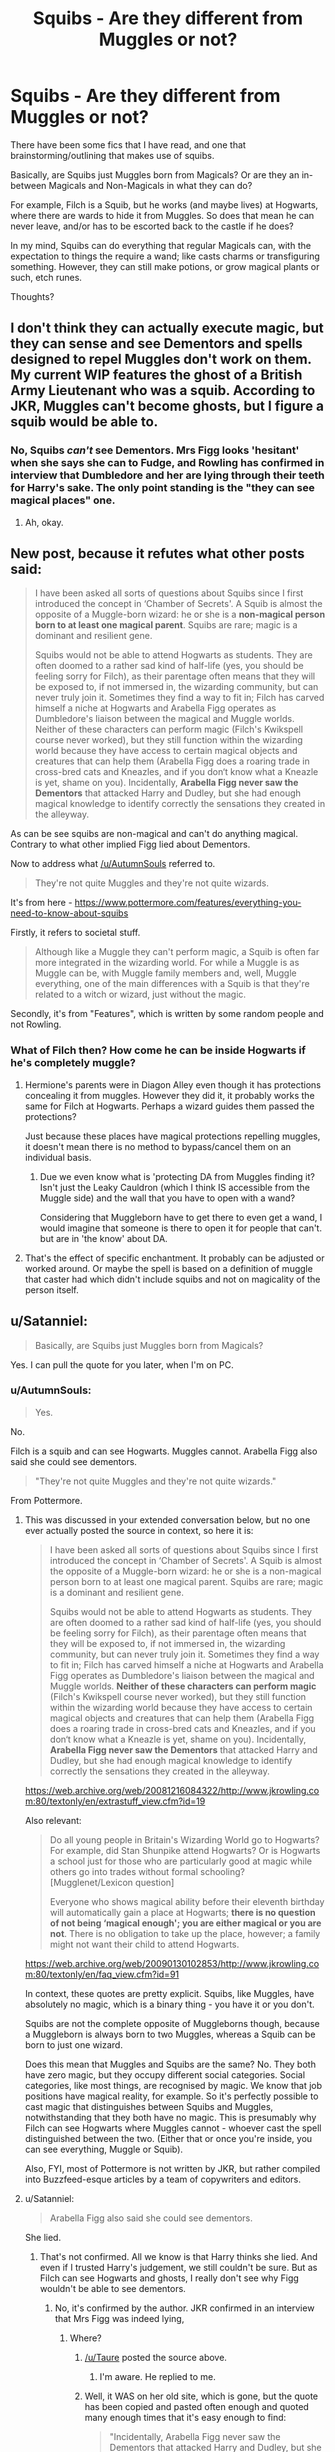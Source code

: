 #+TITLE: Squibs - Are they different from Muggles or not?

* Squibs - Are they different from Muggles or not?
:PROPERTIES:
:Author: AshtonZero
:Score: 15
:DateUnix: 1518530722.0
:DateShort: 2018-Feb-13
:END:
There have been some fics that I have read, and one that brainstorming/outlining that makes use of squibs.

Basically, are Squibs just Muggles born from Magicals? Or are they an in-between Magicals and Non-Magicals in what they can do?

For example, Filch is a Squib, but he works (and maybe lives) at Hogwarts, where there are wards to hide it from Muggles. So does that mean he can never leave, and/or has to be escorted back to the castle if he does?

In my mind, Squibs can do everything that regular Magicals can, with the expectation to things the require a wand; like casts charms or transfiguring something. However, they can still make potions, or grow magical plants or such, etch runes.

Thoughts?


** I don't think they can actually execute magic, but they can sense and see Dementors and spells designed to repel Muggles don't work on them. My current WIP features the ghost of a British Army Lieutenant who was a squib. According to JKR, Muggles can't become ghosts, but I figure a squib would be able to.
:PROPERTIES:
:Author: jenorama_CA
:Score: 10
:DateUnix: 1518537888.0
:DateShort: 2018-Feb-13
:END:

*** No, Squibs /can't/ see Dementors. Mrs Figg looks 'hesitant' when she says she can to Fudge, and Rowling has confirmed in interview that Dumbledore and her are lying through their teeth for Harry's sake. The only point standing is the "they can see magical places" one.
:PROPERTIES:
:Author: Achille-Talon
:Score: 15
:DateUnix: 1518542406.0
:DateShort: 2018-Feb-13
:END:

**** Ah, okay.
:PROPERTIES:
:Author: jenorama_CA
:Score: 1
:DateUnix: 1518542604.0
:DateShort: 2018-Feb-13
:END:


** New post, because it refutes what other posts said:

#+begin_quote
  I have been asked all sorts of questions about Squibs since I first introduced the concept in ‘Chamber of Secrets'. A Squib is almost the opposite of a Muggle-born wizard: he or she is a *non-magical person born to at least one magical parent*. Squibs are rare; magic is a dominant and resilient gene.

  Squibs would not be able to attend Hogwarts as students. They are often doomed to a rather sad kind of half-life (yes, you should be feeling sorry for Filch), as their parentage often means that they will be exposed to, if not immersed in, the wizarding community, but can never truly join it. Sometimes they find a way to fit in; Filch has carved himself a niche at Hogwarts and Arabella Figg operates as Dumbledore's liaison between the magical and Muggle worlds. Neither of these characters can perform magic (Filch's Kwikspell course never worked), but they still function within the wizarding world because they have access to certain magical objects and creatures that can help them (Arabella Figg does a roaring trade in cross-bred cats and Kneazles, and if you don‘t know what a Kneazle is yet, shame on you). Incidentally, *Arabella Figg never saw the Dementors* that attacked Harry and Dudley, but she had enough magical knowledge to identify correctly the sensations they created in the alleyway.
#+end_quote

As can be see squibs are non-magical and can't do anything magical. Contrary to what other implied Figg lied about Dementors.

Now to address what [[/u/AutumnSouls]] referred to.

#+begin_quote
  They're not quite Muggles and they're not quite wizards.
#+end_quote

It's from here - [[https://www.pottermore.com/features/everything-you-need-to-know-about-squibs]]

Firstly, it refers to societal stuff.

#+begin_quote
  Although like a Muggle they can't perform magic, a Squib is often far more integrated in the wizarding world. For while a Muggle is as Muggle can be, with Muggle family members and, well, Muggle everything, one of the main differences with a Squib is that they're related to a witch or wizard, just without the magic.
#+end_quote

Secondly, it's from "Features", which is written by some random people and not Rowling.
:PROPERTIES:
:Author: Satanniel
:Score: 5
:DateUnix: 1518554520.0
:DateShort: 2018-Feb-14
:END:

*** What of Filch then? How come he can be inside Hogwarts if he's completely muggle?
:PROPERTIES:
:Author: AutumnSouls
:Score: 1
:DateUnix: 1518556156.0
:DateShort: 2018-Feb-14
:END:

**** Hermione's parents were in Diagon Alley even though it has protections concealing it from muggles. However they did it, it probably works the same for Filch at Hogwarts. Perhaps a wizard guides them passed the protections?

Just because these places have magical protections repelling muggles, it doesn't mean there is no method to bypass/cancel them on an individual basis.
:PROPERTIES:
:Author: Euthoniel
:Score: 2
:DateUnix: 1518557491.0
:DateShort: 2018-Feb-14
:END:

***** Due we even know what is 'protecting DA from Muggles finding it? Isn't just the Leaky Cauldron (which I think IS accessible from the Muggle side) and the wall that you have to open with a wand?

Considering that Muggleborn have to get there to even get a wand, I would imagine that someone is there to open it for people that can't. but are in 'the know' about DA.
:PROPERTIES:
:Author: AshtonZero
:Score: 2
:DateUnix: 1518558465.0
:DateShort: 2018-Feb-14
:END:


**** That's the effect of specific enchantment. It probably can be adjusted or worked around. Or maybe the spell is based on a definition of muggle that caster had which didn't include squibs and not on magicality of the person itself.
:PROPERTIES:
:Author: Satanniel
:Score: 2
:DateUnix: 1518558641.0
:DateShort: 2018-Feb-14
:END:


** u/Satanniel:
#+begin_quote
  Basically, are Squibs just Muggles born from Magicals?
#+end_quote

Yes. I can pull the quote for you later, when I'm on PC.
:PROPERTIES:
:Author: Satanniel
:Score: 9
:DateUnix: 1518531848.0
:DateShort: 2018-Feb-13
:END:

*** u/AutumnSouls:
#+begin_quote
  Yes.
#+end_quote

No.

Filch is a squib and can see Hogwarts. Muggles cannot. Arabella Figg also said she could see dementors.

#+begin_quote
  "They're not quite Muggles and they're not quite wizards."
#+end_quote

From Pottermore.
:PROPERTIES:
:Author: AutumnSouls
:Score: 18
:DateUnix: 1518536716.0
:DateShort: 2018-Feb-13
:END:

**** This was discussed in your extended conversation below, but no one ever actually posted the source in context, so here it is:

#+begin_quote
  I have been asked all sorts of questions about Squibs since I first introduced the concept in ‘Chamber of Secrets'. A Squib is almost the opposite of a Muggle-born wizard: he or she is a non-magical person born to at least one magical parent. Squibs are rare; magic is a dominant and resilient gene.

  Squibs would not be able to attend Hogwarts as students. They are often doomed to a rather sad kind of half-life (yes, you should be feeling sorry for Filch), as their parentage often means that they will be exposed to, if not immersed in, the wizarding community, but can never truly join it. Sometimes they find a way to fit in; Filch has carved himself a niche at Hogwarts and Arabella Figg operates as Dumbledore's liaison between the magical and Muggle worlds. *Neither of these characters can perform magic* (Filch's Kwikspell course never worked), but they still function within the wizarding world because they have access to certain magical objects and creatures that can help them (Arabella Figg does a roaring trade in cross-bred cats and Kneazles, and if you don‘t know what a Kneazle is yet, shame on you). Incidentally, *Arabella Figg never saw the Dementors* that attacked Harry and Dudley, but she had enough magical knowledge to identify correctly the sensations they created in the alleyway.
#+end_quote

[[https://web.archive.org/web/20081216084322/http://www.jkrowling.com:80/textonly/en/extrastuff_view.cfm?id=19]]

Also relevant:

#+begin_quote
  Do all young people in Britain's Wizarding World go to Hogwarts? For example, did Stan Shunpike attend Hogwarts? Or is Hogwarts a school just for those who are particularly good at magic while others go into trades without formal schooling? [Mugglenet/Lexicon question]

  Everyone who shows magical ability before their eleventh birthday will automatically gain a place at Hogwarts; *there is no question of not being ‘magical enough'; you are either magical or you are not*. There is no obligation to take up the place, however; a family might not want their child to attend Hogwarts.
#+end_quote

[[https://web.archive.org/web/20090130102853/http://www.jkrowling.com:80/textonly/en/faq_view.cfm?id=91]]

In context, these quotes are pretty explicit. Squibs, like Muggles, have absolutely no magic, which is a binary thing - you have it or you don't.

Squibs are not the complete opposite of Muggleborns though, because a Muggleborn is always born to two Muggles, whereas a Squib can be born to just one wizard.

Does this mean that Muggles and Squibs are the same? No. They both have zero magic, but they occupy different social categories. Social categories, like most things, are recognised by magic. We know that job positions have magical reality, for example. So it's perfectly possible to cast magic that distinguishes between Squibs and Muggles, notwithstanding that they both have no magic. This is presumably why Filch can see Hogwarts where Muggles cannot - whoever cast the spell distinguished between the two. (Either that or once you're inside, you can see everything, Muggle or Squib).

Also, FYI, most of Pottermore is not written by JKR, but rather compiled into Buzzfeed-esque articles by a team of copywriters and editors.
:PROPERTIES:
:Author: Taure
:Score: 15
:DateUnix: 1518558685.0
:DateShort: 2018-Feb-14
:END:


**** u/Satanniel:
#+begin_quote
  Arabella Figg also said she could see dementors.
#+end_quote

She lied.
:PROPERTIES:
:Author: Satanniel
:Score: 7
:DateUnix: 1518539033.0
:DateShort: 2018-Feb-13
:END:

***** That's not confirmed. All we know is that Harry thinks she lied. And even if I trusted Harry's judgement, we still couldn't be sure. But as Filch can see Hogwarts and ghosts, I really don't see why Figg wouldn't be able to see dementors.
:PROPERTIES:
:Author: AutumnSouls
:Score: 6
:DateUnix: 1518545228.0
:DateShort: 2018-Feb-13
:END:

****** No, it's confirmed by the author. JKR confirmed in an interview that Mrs Figg was indeed lying,
:PROPERTIES:
:Author: Dina-M
:Score: 7
:DateUnix: 1518551509.0
:DateShort: 2018-Feb-13
:END:

******* Where?
:PROPERTIES:
:Author: AutumnSouls
:Score: 2
:DateUnix: 1518551869.0
:DateShort: 2018-Feb-13
:END:

******** [[/u/Taure]] posted the source above.
:PROPERTIES:
:Author: fflai
:Score: 4
:DateUnix: 1518564693.0
:DateShort: 2018-Feb-14
:END:

********* I'm aware. He replied to me.
:PROPERTIES:
:Author: AutumnSouls
:Score: 2
:DateUnix: 1518568330.0
:DateShort: 2018-Feb-14
:END:


******** Well, it WAS on her old site, which is gone, but the quote has been copied and pasted often enough and quoted many enough times that it's easy enough to find:

#+begin_quote
  "Incidentally, Arabella Figg never saw the Dementors that attacked Harry and Dudley, but she had enough magical knowledge to identify correctly the sensations they created in the alleyway."
#+end_quote
:PROPERTIES:
:Author: Dina-M
:Score: 1
:DateUnix: 1518554145.0
:DateShort: 2018-Feb-14
:END:

********* That sounds as though she was around the corner or something and wouldn't be able to see them anyway.
:PROPERTIES:
:Author: AutumnSouls
:Score: 2
:DateUnix: 1518556074.0
:DateShort: 2018-Feb-14
:END:

********** Okay, it didn't explicitly say that she COULDN'T see them, but it does explicitly say that she DIDN'T see them. So there's no proof at all that Squibs can see Dementors. Given that the Wizengamot themselves aren't certain, it's not really a given that they can.
:PROPERTIES:
:Author: Dina-M
:Score: 3
:DateUnix: 1518556201.0
:DateShort: 2018-Feb-14
:END:

*********** But they can see through muggle repelling charms, which makes me think that they might be able to see dementors. They're not completely muggle, that we can be certain of.
:PROPERTIES:
:Author: AutumnSouls
:Score: 2
:DateUnix: 1518556265.0
:DateShort: 2018-Feb-14
:END:

************ Well, if we're going to nitpick, we don't know that they can do that either.

Yes, I know, Filch at Hogwarts and all that, but you know -- he may have some kind of spell or charm on him that cancels out the effect of the Muggle-Repelling Charm -- or maybe the "Muggle" part of the charm is just that specific.

Or, one idea that I've had, maybe it's individual from Squib to Squib what they can or can't do, and all that's required to be classified as "Squib" is to be born to at least one magical parent and not have enough magic yourself to be accepted into Hogwarts.
:PROPERTIES:
:Author: Dina-M
:Score: 1
:DateUnix: 1518556637.0
:DateShort: 2018-Feb-14
:END:


** Squibs, I suppose, still carry the magical gene (which is dominant) whereas Muggles carry the non-magical gene, which is recessive. I think this was from JKR or Pottermore.
:PROPERTIES:
:Author: MindForgedManacle
:Score: 2
:DateUnix: 1518539350.0
:DateShort: 2018-Feb-13
:END:

*** On JK's W.O.M.B.A.T. test, one of questions has the answer: Muggle-born witches/wizards usually have a witch or wizard ancestor somewhere in their family tree, though s/he may be generations back. As all the other answers are false, this has to be true.
:PROPERTIES:
:Author: Jahoan
:Score: 3
:DateUnix: 1518540142.0
:DateShort: 2018-Feb-13
:END:


*** Pottermore talks about Genes?
:PROPERTIES:
:Author: Fierysword5
:Score: 2
:DateUnix: 1518544620.0
:DateShort: 2018-Feb-13
:END:

**** Oops, it wasn't from Pottermore, but from JKR's website: [[http://web.archive.org/web/20120208051328/http://www.jkrowling.com/textonly/en/extrastuff_view.cfm?id=19]]
:PROPERTIES:
:Author: MindForgedManacle
:Score: 2
:DateUnix: 1518556838.0
:DateShort: 2018-Feb-14
:END:


** Well, according to [[https://www.hp-lexicon.org/thing/squib/][this page]] on the Lexicon (which is generally better sourced than the Harry Potter wikia), they are a /little/ different from Muggles: can't do magic, but can sense things like poltergeists.

There doesn't seem to be much canon info on them, though, so there's a lot of room to just make stuff up.
:PROPERTIES:
:Author: mistermisstep
:Score: 2
:DateUnix: 1518541441.0
:DateShort: 2018-Feb-13
:END:

*** We have from Harry's trial that they can see dementors while muggles can't see them at all
:PROPERTIES:
:Author: Socio_Pathic
:Score: 1
:DateUnix: 1518580227.0
:DateShort: 2018-Feb-14
:END:


** I know her description of them is... suspect, but Mrs. Figg claims to be able to see dementors in OotP and nobody in the full Wizengamot disputes it. That'd suggest that there's an extra something to squibs that regular muggles don't have.
:PROPERTIES:
:Author: kchristy7911
:Score: 6
:DateUnix: 1518532486.0
:DateShort: 2018-Feb-13
:END:

*** She's clearly lying, though. The implication is that no one from the Wizengamot knows enough about squibs to call her on it.
:PROPERTIES:
:Author: cavelioness
:Score: 10
:DateUnix: 1518539101.0
:DateShort: 2018-Feb-13
:END:

**** She definitely /didn't/ see the dementor that attacked Harry and Dudley, but I read it as she /could have/ seen it if she'd been there. If it had been just Fudge, I'd agree that, yeah, it's probably just to illustrate that he doesn't know or care about squibs, but where it's the full Wizengamot, that pushes the disinterest a bit farther than I think is merited.
:PROPERTIES:
:Author: kchristy7911
:Score: 1
:DateUnix: 1518568836.0
:DateShort: 2018-Feb-14
:END:


*** This is what I am using a basis for my Squibs in my idea.

They can do a lot more then Muggles (say from Muggleborn families), but they don't because of the social stigma and discrimination that they face in the Magical world.
:PROPERTIES:
:Author: AshtonZero
:Score: 3
:DateUnix: 1518537448.0
:DateShort: 2018-Feb-13
:END:


** They're not inherently different from muggles, but from growing up in a magic environment, they have "traces" of magic in their aura (according to Pottermore), which seems to be how they can see Hogwarts. They probably can't make potions, though. Etch runes --- I don't see why they couldn't, but bear in mind that canonical Runes aren't magic at all, just a language/cipher that wizards use a lot.
:PROPERTIES:
:Author: Achille-Talon
:Score: 2
:DateUnix: 1518542484.0
:DateShort: 2018-Feb-13
:END:

*** So essentially Muggles, just exposed to magic from an early age?
:PROPERTIES:
:Author: Fierysword5
:Score: 1
:DateUnix: 1518544702.0
:DateShort: 2018-Feb-13
:END:

**** Well, Squibs can pass on the magic gene and thus have descendants who can perform magic, where as Muggles cannot, so that's one difference. They also seem immune to Muggle Repelling Charms and such.
:PROPERTIES:
:Author: MindForgedManacle
:Score: 1
:DateUnix: 1518556930.0
:DateShort: 2018-Feb-14
:END:

***** u/Astramancer_:
#+begin_quote
  thus have descendants who can perform magic, where as Muggles cannot,
#+end_quote

Muggleborns are a thing.
:PROPERTIES:
:Author: Astramancer_
:Score: -1
:DateUnix: 1518566698.0
:DateShort: 2018-Feb-14
:END:

****** ...Yea, I'm aware. Muggleborns are the descendants of Squibs.
:PROPERTIES:
:Author: MindForgedManacle
:Score: 3
:DateUnix: 1518569265.0
:DateShort: 2018-Feb-14
:END:


**** Yes.
:PROPERTIES:
:Author: Achille-Talon
:Score: 1
:DateUnix: 1518558217.0
:DateShort: 2018-Feb-14
:END:


** Squibs are magical folk born from magical families that don't have the ability to cast spells. We have been lead to the notion that they can do things that witches and wizards can do (see Hogwarts, see dementors, muggle deterrent spells don't work on them) they just can't use magic. I assume it is some sort of genetic mutation, but that is just me.

Muggles are non-magical people bornfrom non-magical families. They have absolutely no magical abilities.
:PROPERTIES:
:Author: 12th_companion
:Score: 2
:DateUnix: 1518549030.0
:DateShort: 2018-Feb-13
:END:


** What I always found so interesting in the books, no one in the Wizengamot even KNOWS if squibs can see dementors or not (much of this discussion seeming to be if there is any proof that Mrs. Figg was lying). If you're writign about squibs I think that would be an interesting dimension to bring into it

I always imagined squibs can do whatever a wizard can that doesn't require a wand.
:PROPERTIES:
:Author: capitolsara
:Score: 2
:DateUnix: 1518555281.0
:DateShort: 2018-Feb-14
:END:


** They can't use magic, but they can still see it. Mrs.Figg can see the Dementors and Mr.Filch works at Hogwarts, which would be impossible if all he could see was the decoy-illusion for the muggles.
:PROPERTIES:
:Author: UndeadBBQ
:Score: 2
:DateUnix: 1518539113.0
:DateShort: 2018-Feb-13
:END:

*** No she can't- she was bullshitting that she could. She could feel their affects but can't see them. I do agree that the muggle repelling charms don't work on squibs. That, or once they are brought through the wards they can see fine.
:PROPERTIES:
:Score: 3
:DateUnix: 1518553590.0
:DateShort: 2018-Feb-13
:END:

**** I read over the part again and found the part that I remembered as my basis:

#+begin_quote
  “A Squib, eh?” said Fudge, eyeing her suspiciously. “We'll be check-ing that. You'll leave details of your parentage with my assistant, Weasley. Incidentally, can Squibs see dementors?” he added, looking left and right along the bench where he sat.

  “Yes, we can!” said Mrs. Figg indignantly.

  Fudge looked back down at her, his eyebrows raised. “Very well,” he said coolly. “What is your story?”
#+end_quote

Given that Fudge just /accepted/ this like that, in an situation where he would do anything to discredit Harry, I interpreted it as being a somewhat widely known fact that Squibs can see Dementors and other magical creatures and only a racist kind of throw-away comment on his part to ask the question.

But I'll agree that it is far from evidence for a squibs ability to see them.
:PROPERTIES:
:Author: UndeadBBQ
:Score: 4
:DateUnix: 1518555726.0
:DateShort: 2018-Feb-14
:END:

***** JKR actually says that Mrs Figg was lying: [[http://web.archive.org/web/20120208051328/http://www.jkrowling.com/textonly/en/extrastuff_view.cfm?id=19]]

Fudge accepted it because it was unprovable, and further said they would be looking into whether or not Squibs can see dementors.
:PROPERTIES:
:Author: MindForgedManacle
:Score: 3
:DateUnix: 1518556949.0
:DateShort: 2018-Feb-14
:END:

****** I never followed her diatribes in order to keep something sacred for me as untainted as possible by an authors online ramblings, so this went by me as well.

Thanks for pointing it out. Clears this bit of interpretation up.
:PROPERTIES:
:Author: UndeadBBQ
:Score: 1
:DateUnix: 1518557258.0
:DateShort: 2018-Feb-14
:END:


***** Fudge is an idiot though, and Bones didn't have motive to question Figg due to her family's history with Voldemort.

If you read the rest of that passage it becomes clear that she can't even describe what they look like. Even Harry acknowledges internally that it sounds like she's never seen anything more then a picture of a dementor. She certainly didn't see them, only the aftermath, and was mostly lying to back up Harry.

As for squibs in general I guess that can be up in the air as to whether they can see Dementors. Figg definitely didn't, but it may have just been timing. Based on her description of them it seemed like both Fudge and Bones thought something was up... and I never understood why they didn't press the issue. Fudge giving a derisive snort, Bones responding coolly... neither of them believed her.

I guess it wouldn't have been good for the story if Harry ended up expelled though! This just makes me want a HP encyclopedia even more.
:PROPERTIES:
:Score: 3
:DateUnix: 1518557239.0
:DateShort: 2018-Feb-14
:END:

****** I always brushed it off by thinking "well... what else would you say?", since that /is/ how they look like. Tall and underneath a cloak. If you never come close to them, thats pretty much it. She did describe the feeling they produce, so... yeah.

Fudge not pressing the issue was what ultimately tipped my interpretation towards one in favor of squibs seeing them. In the entire scene he battled every single bit of counterargument - just not the squib. Since I doubt Fudge is a complete idiot - you have to be somewhat capable to become Minister I would presume, even if its just by perfectly navigating your supporters - I always thought he had nothing to win, and knew so as well, by questioning it, even if her testimony was wacky.

As another user pointed out, Rowling made a statement about it, clarifying that she couldn't see them. So my interpretation obviously changed. Now, honestly, I see it as a tiny potential plothole that Fudge wouldn't viciously dig deeper into Figgs story.
:PROPERTIES:
:Author: UndeadBBQ
:Score: 1
:DateUnix: 1518557947.0
:DateShort: 2018-Feb-14
:END:
